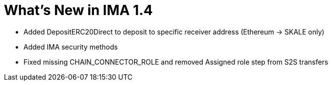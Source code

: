 = What's New in IMA 1.4

* Added DepositERC20Direct to deposit to specific receiver address (Ethereum -> SKALE only)
* Added IMA security methods
* Fixed missing CHAIN_CONNECTOR_ROLE and removed Assigned role step from S2S transfers